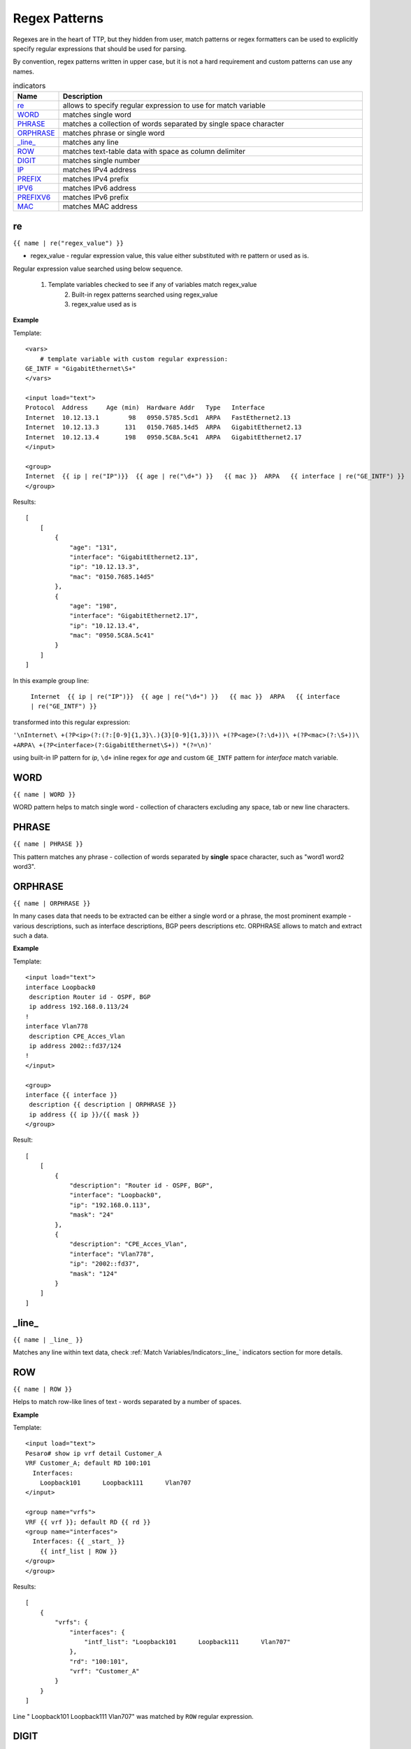 Regex Patterns
==============

Regexes are in the heart of TTP, but they hidden from user, match patterns or regex formatters can be used to explicitly specify regular expressions that should be used for parsing. 
	 
By convention, regex patterns written in upper case, but it is not a hard requirement and custom patterns can use any names.
	 
.. list-table:: indicators
   :widths: 10 90
   :header-rows: 1
   
   * - Name
     - Description  
   * - `re`_ 
     - allows to specify regular expression to use for match variable
   * - `WORD`_ 
     - matches single word
   * - `PHRASE`_ 
     - matches a collection of words separated by single space character
   * - `ORPHRASE`_ 
     - matches phrase or single word
   * - `_line_`_ 
     - matches any line
   * - `ROW`_ 
     - matches text-table data with space as column delimiter
   * - `DIGIT`_ 
     - matches single number
   * - `IP`_ 
     - matches IPv4 address
   * - `PREFIX`_ 
     - matches IPv4 prefix
   * - `IPV6`_ 
     - matches IPv6 address
   * - `PREFIXV6`_ 
     - matches IPv6 prefix
   * - `MAC`_ 
     - matches MAC address	 
	 
re
------------------------------------------------------------------------------
``{{ name | re("regex_value") }}``

* regex_value - regular expression value, this value either substituted with re pattern or used as is. 

Regular expression value searched using below sequence.

    1. Template variables checked to see if any of variables match regex_value
	2. Built-in regex patterns searched using regex_value
	3. regex_value used as is 
	
**Example**

Template::

    <vars>
	# template variable with custom regular expression:
    GE_INTF = "GigabitEthernet\S+"
    </vars>
    
    <input load="text">
    Protocol  Address     Age (min)  Hardware Addr   Type   Interface
    Internet  10.12.13.1        98   0950.5785.5cd1  ARPA   FastEthernet2.13
    Internet  10.12.13.3       131   0150.7685.14d5  ARPA   GigabitEthernet2.13
    Internet  10.12.13.4       198   0950.5C8A.5c41  ARPA   GigabitEthernet2.17
    </input>
    
    <group>
    Internet  {{ ip | re("IP")}}  {{ age | re("\d+") }}   {{ mac }}  ARPA   {{ interface | re("GE_INTF") }}
    </group>
	
Results::

    [
        [
            {
                "age": "131",
                "interface": "GigabitEthernet2.13",
                "ip": "10.12.13.3",
                "mac": "0150.7685.14d5"
            },
            {
                "age": "198",
                "interface": "GigabitEthernet2.17",
                "ip": "10.12.13.4",
                "mac": "0950.5C8A.5c41"
            }
        ]
    ]

In this example group line:

 ``Internet  {{ ip | re("IP")}}  {{ age | re("\d+") }}   {{ mac }}  ARPA   {{ interface | re("GE_INTF") }}`` 
 
transformed into this regular expression:
 
``'\nInternet\ +(?P<ip>(?:(?:[0-9]{1,3}\.){3}[0-9]{1,3}))\ +(?P<age>(?:\d+))\ +(?P<mac>(?:\S+))\ +ARPA\ +(?P<interface>(?:GigabitEthernet\S+)) *(?=\n)'``

using built-in IP pattern for *ip*, ``\d+`` inline regex for *age* and custom ``GE_INTF`` pattern for *interface* match variable. 

WORD
------------------------------------------------------------------------------
``{{ name | WORD }}``

WORD pattern helps to match single word - collection of characters excluding any space, tab or new line characters.

PHRASE
------------------------------------------------------------------------------
``{{ name | PHRASE }}``

This pattern matches any phrase - collection of words separated by **single** space character, such as "word1 word2 word3".

ORPHRASE
------------------------------------------------------------------------------
``{{ name | ORPHRASE }}``

In many cases data that needs to be extracted can be either a single word or a phrase, the most prominent example - various descriptions, such as interface descriptions, BGP peers descriptions etc. ORPHRASE allows to match and extract such a data.

**Example**

Template::

    <input load="text">
    interface Loopback0
     description Router id - OSPF, BGP
     ip address 192.168.0.113/24
    !
    interface Vlan778
     description CPE_Acces_Vlan
     ip address 2002::fd37/124
    !
    </input>
    
    <group>
    interface {{ interface }}
     description {{ description | ORPHRASE }}
     ip address {{ ip }}/{{ mask }}
    </group>

Result::

    [
        [
            {
                "description": "Router id - OSPF, BGP",
                "interface": "Loopback0",
                "ip": "192.168.0.113",
                "mask": "24"
            },
            {
                "description": "CPE_Acces_Vlan",
                "interface": "Vlan778",
                "ip": "2002::fd37",
                "mask": "124"
            }
        ]
    ]

_line_
------------------------------------------------------------------------------
``{{ name | _line_ }}``

Matches any line within text data, check :ref:`Match Variables/Indicators:_line_` indicators section for more details.

ROW
------------------------------------------------------------------------------
``{{ name | ROW }}``

Helps to match row-like lines of text - words separated by a number of spaces.

**Example**

Template::

    <input load="text">
    Pesaro# show ip vrf detail Customer_A
    VRF Customer_A; default RD 100:101
      Interfaces:
        Loopback101      Loopback111      Vlan707    
    </input>
    
    <group name="vrfs">
    VRF {{ vrf }}; default RD {{ rd }}
    <group name="interfaces">
      Interfaces: {{ _start_ }}
        {{ intf_list | ROW }} 
    </group>
    </group>
	
Results::

    [
        {
            "vrfs": {
                "interfaces": {
                    "intf_list": "Loopback101      Loopback111      Vlan707"
                },
                "rd": "100:101",
                "vrf": "Customer_A"
            }
        }
    ]

Line "    Loopback101      Loopback111      Vlan707" was matched by ``ROW`` regular expression.

DIGIT
------------------------------------------------------------------------------
``{{ name | DIGIT }}``

Matches any single number, such as 1 or 123 or 0012300.

IP
------------------------------------------------------------------------------
``{{ name | IP }}``

This regex pattern can match IPv4 addresses, for instance *192.168.134.251*. But this pattern does not perform IP address validation, as a result this text also will be matched *321.751.123.999*. Condition check function :ref:`Match Variables/Functions:is_ip` can be used to validate IP addresses.

PREFIX
------------------------------------------------------------------------------
``{{ name | PREFIX }}``

Matches IPv4 prefix, such as *192.168.0.1/24*, but also will match *999.321.192.6/99*, make sure to use :ref:`Match Variables/Functions:is_ip` function to validate prefixes if required.

IPV6
------------------------------------------------------------------------------
``{{ name | IPV6 }}``

Performs match on IPv6 addresses, for example *2001:ABC0::FE31* address, but will also match incorrect IPv6 *2002::fd37::91* address as well, make sure to use :ref:`Match Variables/Functions:is_ip` function to validate IPv6 addresses.

PREFIXV6
------------------------------------------------------------------------------
``{{ name | PREFIXV6 }}``

Matches IPv6 prefix, such as *2001:ABC0::FE31/64*, but will also match *2002::fd37::91/124*, make sure to use :ref:`Match Variables/Functions:is_ip` function to validate prefixes if required.

MAC
------------------------------------------------------------------------------
``{{ name | MAC }}``

MAC addresses will be matched by this regular expression pattern, such as:

* aa:bb:cc:dd:11:33
* aa.bb.cc.dd.11.33
* aabb:ccdd:1133
* aabb.ccdd.1133